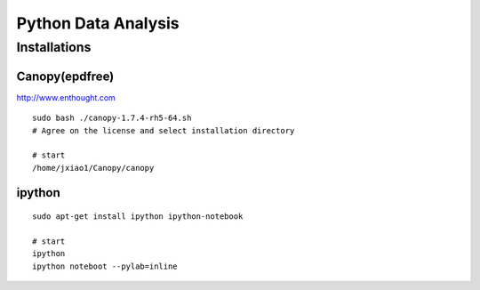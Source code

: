 Python Data Analysis
====================

Installations
-------------

Canopy(epdfree)
~~~~~~~~~~~~~~~

http://www.enthought.com

::

    sudo bash ./canopy-1.7.4-rh5-64.sh
    # Agree on the license and select installation directory

    # start
    /home/jxiao1/Canopy/canopy

ipython
~~~~~~~

::

    sudo apt-get install ipython ipython-notebook

    # start
    ipython
    ipython noteboot --pylab=inline
